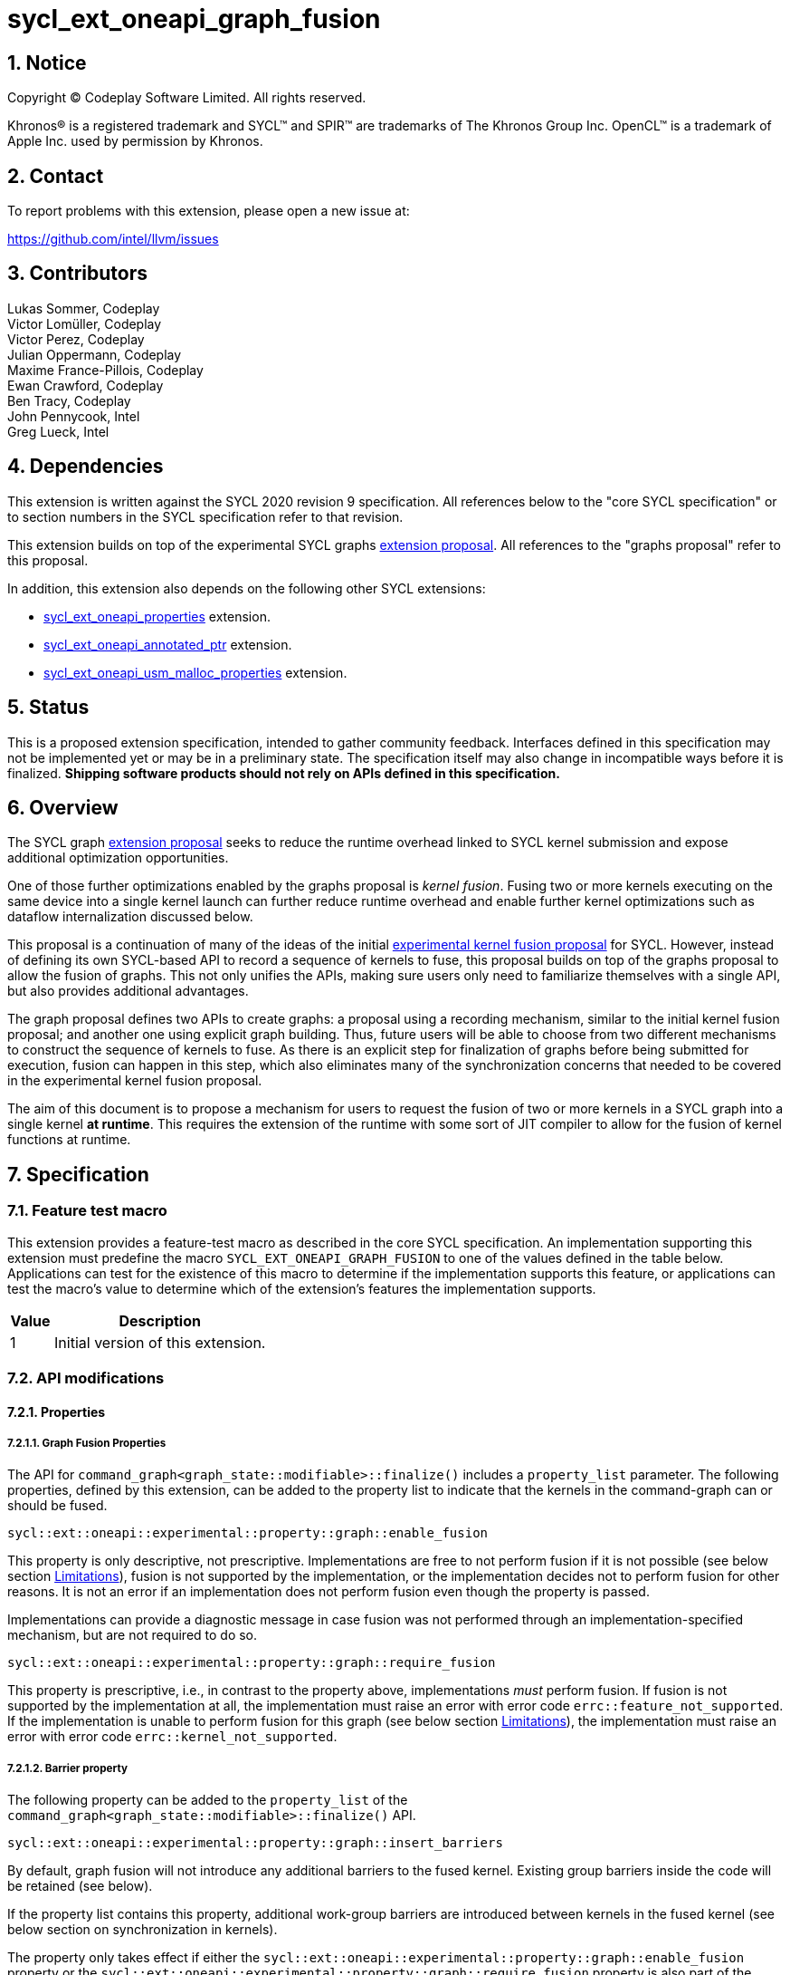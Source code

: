 = sycl_ext_oneapi_graph_fusion

:source-highlighter: coderay
:coderay-linenums-mode: table

// This section needs to be after the document title.
:doctype: book
:toc2:
:toc: left
:encoding: utf-8
:lang: en
:dpcpp: pass:[DPC++]
:sectnums:
:sectnumlevels: 4

// Set the default source code type in this document to C++,
// for syntax highlighting purposes.  This is needed because
// docbook uses c++ and html5 uses cpp.
:language: {basebackend@docbook:c++:cpp}


== Notice

[%hardbreaks]
Copyright (C) Codeplay Software Limited.  All rights reserved.

Khronos(R) is a registered trademark and SYCL(TM) and SPIR(TM) are trademarks
of The Khronos Group Inc.  OpenCL(TM) is a trademark of Apple Inc. used by
permission by Khronos.


== Contact

To report problems with this extension, please open a new issue at:

https://github.com/intel/llvm/issues

== Contributors

Lukas Sommer, Codeplay +
Victor Lomüller, Codeplay +
Victor Perez, Codeplay +
Julian Oppermann, Codeplay +
Maxime France-Pillois, Codeplay +
Ewan Crawford, Codeplay +
Ben Tracy, Codeplay +
John Pennycook, Intel +
Greg Lueck, Intel +

== Dependencies

This extension is written against the SYCL 2020 revision 9 specification.  All
references below to the "core SYCL specification" or to section numbers in the
SYCL specification refer to that revision.

This extension builds on top of the experimental SYCL graphs
https://github.com/intel/llvm/blob/sycl/sycl/doc/extensions/experimental/sycl_ext_oneapi_graph.asciidoc[extension
proposal]. All references to the "graphs proposal" refer to this proposal.

In addition, this extension also depends on the following other SYCL extensions:

* link:../experimental/sycl_ext_oneapi_properties.asciidoc[sycl_ext_oneapi_properties]
extension.
* link:../experimental/sycl_ext_oneapi_annotated_ptr.asciidoc[sycl_ext_oneapi_annotated_ptr]
extension.
* link:../proposed/sycl_ext_oneapi_usm_malloc_properties.asciidoc[sycl_ext_oneapi_usm_malloc_properties]
extension.

== Status

This is a proposed extension specification, intended to gather community
feedback.  Interfaces defined in this specification may not be implemented yet
or may be in a preliminary state.  The specification itself may also change in
incompatible ways before it is finalized.  *Shipping software products should
not rely on APIs defined in this specification.*

== Overview

The SYCL graph
https://github.com/intel/llvm/blob/sycl/sycl/doc/extensions/experimental/sycl_ext_oneapi_graph.asciidoc[extension
proposal] seeks to reduce the runtime overhead linked to SYCL kernel submission
and expose additional optimization opportunities.

One of those further optimizations enabled by the graphs proposal is _kernel
fusion_. Fusing two or more kernels executing on the same device into a single
kernel launch can further reduce runtime overhead and enable further kernel
optimizations such as dataflow internalization discussed below.

This proposal is a continuation of many of the ideas of the initial
https://github.com/intel/llvm/blob/sycl/sycl/doc/extensions/experimental/sycl_ext_codeplay_kernel_fusion.asciidoc[experimental
kernel fusion proposal] for SYCL. However, instead of defining its own
SYCL-based API to record a sequence of kernels to fuse, this proposal builds on
top of the graphs proposal to allow the fusion of graphs. This not only unifies
the APIs, making sure users only need to familiarize themselves with a single
API, but also provides additional advantages. 

The graph proposal defines two APIs to create graphs: a proposal using a
recording mechanism, similar to the initial kernel fusion proposal; and another
one using explicit graph building. Thus, future users will be able to choose
from two different mechanisms to construct the sequence of kernels to fuse. As
there is an explicit step for finalization of graphs before being submitted for
execution, fusion can happen in this step, which also eliminates many of the
synchronization concerns that needed to be covered in the experimental kernel
fusion proposal.

The aim of this document is to propose a mechanism for users to request the
fusion of two or more kernels in a SYCL graph into a single kernel **at
runtime**. This requires the extension of the runtime with some sort of JIT
compiler to allow for the fusion of kernel functions at runtime.

== Specification

=== Feature test macro

This extension provides a feature-test macro as described in the core SYCL
specification.  An implementation supporting this extension must predefine the
macro `SYCL_EXT_ONEAPI_GRAPH_FUSION` to one of the values defined in the
table below.  Applications can test for the existence of this macro to determine
if the implementation supports this feature, or applications can test the
macro's value to determine which of the extension's features the implementation
supports.

[%header,cols="1,5"]
|===
|Value
|Description

|1
|Initial version of this extension.
|===

=== API modifications

==== Properties

===== Graph Fusion Properties

The API for `command_graph<graph_state::modifiable>::finalize()` includes a
`property_list` parameter. The following properties, defined by this extension,
can be added to the property list to indicate that the kernels in the
command-graph can or should be fused. 

```c++
sycl::ext::oneapi::experimental::property::graph::enable_fusion 
```

This property is only descriptive, not prescriptive. Implementations are free to
not perform fusion if it is not possible 
(see below section <<limitations, Limitations>>), fusion is not
supported by the implementation, or the implementation decides not to perform
fusion for other reasons. It is not an error if an implementation does not
perform fusion even though the property is passed. 

Implementations can provide a diagnostic message in case fusion was not
performed through an implementation-specified mechanism, but are not required to
do so.

```c++
sycl::ext::oneapi::experimental::property::graph::require_fusion
```

This property is prescriptive, i.e., in contrast to the property above,
implementations _must_ perform fusion. If fusion is not supported by the
implementation at all, the implementation must raise an error with error code
`errc::feature_not_supported`. If the implementation is unable to perform fusion
for this graph (see below section <<limitations, Limitations>>), the
implementation must raise an error with error code `errc::kernel_not_supported`.

===== Barrier property

The following property can be added to the `property_list` of the
`command_graph<graph_state::modifiable>::finalize()` API.

```c++
sycl::ext::oneapi::experimental::property::graph::insert_barriers
```

By default, graph fusion will not introduce any additional barriers to the
fused kernel. Existing group barriers inside the code will be retained (see
below). 

If the property list contains this property, additional work-group barriers are 
introduced between kernels in the fused kernel (see below section on 
synchronization in kernels). 

The property only takes effect if either the
`sycl::ext::oneapi::experimental::property::graph::enable_fusion`
property or the
`sycl::ext::oneapi::experimental::property::graph::require_fusion` property is 
also part of the `property_list` of the same invocation of
`command_graph<...>::finalize()`. 

[NOTE]
====
By adding the `insert_barriers` property, a _work-group barrier_ will be
inserted between the kernels. To achieve a device-wide synchronization, i.e.,
a synchronization between different work-groups that is implicit between two
kernels when executed separately, users should leverage the subgraph feature of
the SYCL graph proposal, as device-wide synchronization inside the fused kernel
is not achievable. By creating two subgraphs, fusing each and adding both to
the same graph, a device-wide synchronization between two fused parts can be
achieved if necessary.
====

===== Access scope property

Specializations of the following property template can be passed to three
different APIs, namely:

* The `accessor` constructor, giving a more granular control.
* The `buffer` constructor, in which case all the `accessors` derived from 
this buffer will inherit this property (unless overridden).
* The property list parameter of `annotated_ptr`, to apply the property to a
USM pointer.

```c++
namespace sycl::ext::oneapi::experimental {
namespace property {

template<sycl::memory_scope Scope>
struct access_scope {};

} // namespace property

inline constexpr property::access_scope<memory_scope::work_item>
    access_scope_work_item;
inline constexpr property::access_scope<memory_scope::work_group>
    access_scope_work_group;

} // namespace sycl::ext::oneapi::experimental
```

Specializations of the `access_scope` property template can be used to express
the access pattern of kernels to a buffer or USM allocation.

The specializations of the property are an assertion by the application that
each element in the buffer or allocated device memory is at most accessed in
the given memory scope in the kernel submitted by this command-group (in case
the property is specified on an accessor) or in any kernel in the graph (in case
the property is specified on a buffer or an USM pointer).

More concretely, the two shortcuts express the following semantics:

* `access_scope_work_group`: Applying this specialization asserts that each
element in the buffer or allocated device memory is accessed by no more than one
work-group.

* `access_scope_work_item`: Applying this specialization asserts that each
element in the buffer or allocated device memory is accessed by no more than one
work-item.

Implementations may treat specializations of the access scope property as a
hint to promote the elements of the buffer or allocated device memory to a
different type of memory (see below section on local and private
internalization).

If different specializations are applied to accessors to the same buffer or
device memory allocation, the resolution rules specified below apply.

The property is not prescriptive, implementations are free to not perform
internalization and it is no error if they do not perform internalization.
Implementations can provide a diagnostic message in case internalization was
not performed through an implementation-specified mechanism, but are not
required to do so.

In case the `access_scope` property is attached to `annotated_ptr`, the
properties should be inspected by an implementation when the `annotated_ptr` is
captured by a kernel lambda or otherwise passed as an argument to a kernel
function. Implementations are not required to track internalization-related
information from other USM pointers that may be used by a kernel, such as those
stored inside of structs or other data structures.

===== Internal memory property

The following property can be passed to three different APIs, namely:

* The `accessor` constructor, giving a more granular control.
* The `buffer` constructor, in which case all the `accessors` derived from 
this buffer will inherit this property (unless overridden).
* The property list parameter of `annotated_ptr`, to apply the property to a
USM pointer.

```c++ 
sycl::ext::oneapi::experimental::property::fusion_internal_memory 
namespace sycl::ext::oneapi::experimental {
namespace property {

struct fusion_internal_memory {};

} // namespace property

inline constexpr property::fusion_internal_memory fusion_internal_memory;

} // namespace sycl::ext::oneapi::experimental

```

By applying this property, the application asserts that the updates made to the
buffer or allocated device memory by the kernel submitted by this command-group
(in case the property is specified on an accessor) or in any kernel in the
graph (in case the property is specified on a buffer or an USM pointer) may not
be available for use after the fused kernel completes execution.
Implementations may treat this as a hint to not write back the final result to
global memory.

The property is not prescriptive, implementations are free to not perform
internalization and it is no error if they do not perform internalization.
Implementations can provide a diagnostic message in case internalization was
not performed through an implementation-specified mechanism, but are not
required to do so.

In case the `fusion_internal_memory` property is attached to `annotated_ptr`,
the properties should be inspected by an implementation when the
`annotated_ptr` is captured by a kernel lambda or otherwise passed as an
argument to a kernel function. Implementations are not required to track
internalization-related information from other USM pointers that may be used by
a kernel, such as those stored inside of structs or other data structures.


===== Fusion no initialization property

The following property can be passed to the property list parameter of
`annotated_ptr`, to apply the property to a USM pointer.

```c++ 
sycl::ext::oneapi::experimental::property::fusion_internal_memory 
namespace sycl::ext::oneapi::experimental {
namespace property {

struct fusion_no_init {};

} // namespace property

inline constexpr property::fusion_no_init fusion_no_init;

} // namespace sycl::ext::oneapi::experimental

```

In the context of graph fusion, this property has the same semantics as the
`no_init` property defined by
link:https://registry.khronos.org/SYCL/specs/sycl-2020/html/sycl-2020.html#_properties_2[§4.7.6.4]
of the SYCL 2020 specification. The exact semantics of the property for
internalization are described in the section on internalization below.


==== Device aspect 

To support querying whether a SYCL device and the underlying platform support
kernel fusion for graphs, the following device aspect is added as part of this
extension proposal. 

```c++
sycl::aspect::ext_oneapi_graph_fusion
```

Devices with `aspect::ext_oneapi_graph_fusion` support kernel fusion for graphs.

=== Linearization

In order to be able to perform kernel fusion, the commands in a graph must be
arranged in a valid sequential order. 

A valid _linearization_ of the graph is an order of the commands in the graph
such that each command in the linearization depends only on commands that appear
in the sequence before the command itself. 

The exact linearization of the dependency DAG (which generally only implies a
partial order) is implementation defined. The linearization should be
deterministic, i.e., it should yield the same sequence when presented with the
same DAG.

=== Synchronization in kernels

Group barriers semantics do not change in the fused kernel and barriers already
in the unfused kernels are preserved in the fused kernel. 

Despite this, it is worth noting that, in order to introduce synchronization
between work items in a same work-group executing a fused kernel, a work-group
barrier can added between each of the kernels being fused by applying the
`insert_barriers` property.

As the fusion compiler can reason about the access behavior of the different
kernels only in a very limited fashion, **it's the user's responsibility to
make sure no data races occur in the fused kernel**. Data races could in
particular be introduced because the implicit device-wide synchronization
between the execution of two separate kernels is eliminated by fusion. The user
must ensure that the kernels combined during fusion do not rely on this
synchronization or introduce appropriate synchronization.

Device-wide synchronization can be achieved by splitting the graph into multiple
subgraphs and fusing each separately, as described above.

=== Limitations

Some scenarios might require fusion to be cancelled if some undesired scenarios
arise. The required implementation behavior in this case depends on the
property that was used to initiate fusion.

If the _descriptive_ `enable_fusion` property was used to initiate fusion, it
is not an error for an implementation to cancel fusion in those scenarios. A
valid recovery from such a scenario is to not perform fusion and rather
maintain the original graph, executing the kernels individually rather than in
a single fused kernel. Implementations can provide a diagnostic message in case
fusion was cancelled through an implementation-specified mechanism, but are not
required to do so.

If, on the other hand, the _prescriptive_ `require_fusion` property was used to
initiate fusion, implementations must raise an error if they need to cancel
fusion in those scenarios.

The following sections describe a number of scenarios that might require to
cancel fusion. Note that some implementations might be more capable/permissive
and might not abort fusion in all of these cases.

==== Hierarchical Parallelism

The extension does not support kernels using hierarchical parallelism. Although
some implementations might want to add support for this kind of kernels.

==== Incompatible ND-ranges of the kernels to fuse

Incompatibility of ND-ranges will be determined by the kernel fusion
implementation. All implementations should support fusing kernels with the exact
same ND-ranges, but implementations might cancel fusion as soon as a kernel with
a different ND-range is submitted.

==== Kernels with different dimensions

Similar to the previous one, it is implementation-defined whether or not to
support fusing kernels with different dimensionality.

==== No intermediate representation

In case any of the kernels to be fused does not come with an accessible
suitable intermediate representation, kernel fusion is canceled.

==== Explicit memory operations and host tasks

The graph proposal allows graphs to contain, next to device kernels, explicit
memory operations and host tasks. As both of these types of commands cannot be
integrated into a fused kernel, fusion must be cancelled, unless there is a
valid linearization (see above section on linearization) that allows all memory
operations and host tasks to execute either before or after all device kernels.
It is valid to execute some memory operations and host tasks before all device
kernels and some after all device kernels, as long as that sequence is a valid
linearization.

==== Multi-device graph

Attempting to fuse a graph containing device kernels for more than one device
may lead to fusion being cancelled, as kernel fusion across multiple devices
and/or backends is generally not possible. 

=== Internalization

While avoiding repeated kernel launch overheads will most likely already improve
application performance, kernel fusion can deliver even higher performance gains
when internalizing dataflows.

In a situation where data produced by one kernel is consumed by another kernel
and the two kernels are fused, the dataflow from the first kernel to the second
kernel can be made internal to the fused kernel. Instead of using time-consuming
reads and writes to/from global memory, the fused kernel can use much faster
mechanisms, e.g., registers or private memory to "communicate" the result.

To achieve this result during fusion, a fusion compiler must establish some
additional context and information. 

First, the compiler must know that two arguments refer to the same underlying
memory. This can be inferred during runtime, so no additional user input is
required.

For the remaining information that needs to be established, the necessity of
user-provided input depends on the individual capabilities of the
implementation. 

If the implementation's fusion compiler is not able to initialize the
internalized buffers or memories, elements of the internalized buffer or memory
being read by a kernel must have been written before (either in the same kernel
or in a previous one in the same graph). This behavior can be asserted by the
application by applying the `no_init` property (see
https://registry.khronos.org/SYCL/specs/sycl-2020/html/sycl-2020.html#_properties_2[section
4.7.6.4] of the SYCL specification) to the buffer or by applying the 
`fusion_no_init` property to allocated device memory.

To this end, this extension allows the use of the property in more places than
defined in Table 52 in the SYCL specification. More concretely, this extension
allows to use the property in the buffer constructor. For USM allocations, the 
`fusion_no_init` property can be attached to the property list parameter of 
`annotated_ptr`. In case the `fusion_no_init` property is attached to
`annotated_ptr`, the properties should be inspected by an implementation when
the `annotated_ptr` is captured by a kernel lambda or otherwise passed as an
argument to a kernel function. Implementations are not required to track
internalization-related information from other USM pointers that may be used by
a kernel, such as those stored inside of structs or other data structures.

If the implementation's fusion compiler is not able to guarantee write-back of
the final result after internalization, values stored to an internalized
buffer/memory must not be used by any other kernel not part of the graph, as
the data becomes unavailable to consumers through internalization. This is
knowledge that the compiler cannot deduce. Instead, the fact that the values
stored to an internalized buffer/memory are not used outside the fused kernel
must be provided by the user by applying the `fusion_internal_memory` property
to the buffer or allocated device memory as described above.

The type of memory that can be used for internalization depends on the memory
access pattern of the fused kernel. Depending on the access pattern, the buffer
or allocated device memory can be classified as:

* _Privately internalizable_: If not a single element of the buffer/memory is to
  be accessed by more than one work-item;

* _Locally internalizable_: If not a single element of the buffer/memory is to
  be accessed by work items of different work groups.

If the implementation's fusion compiler is not able to deduce the access
pattern, suitable information must be provided by the user. To this end,
specializations of the `access_scope` property template defined in this
proposal can be used to inform the fusion compiler about the access pattern of
the kernels involved in fusion.

If an `annotated_ptr` is created with any of the properties relating to
internalization and captured by a kernel lambda or otherwise passed as an
argument to a kernel function participating in fusion, the underlying memory
must only be accessed via pointers that are also captured or passed as kernel
argument. Access to the underlying memory via a different pointer, such as
pointers stored inside of structs or other data structures results in undefined
behavior.

As already stated above, it depends on the implementation's capabilities which
properties need to be applied to a buffer or allocated device memory to enable
dataflow internalization. Implementations should document the necessary
properties required to enable internalization in implementation documentation.

All internalization-related properties are only _descriptive_, so it is not an
error if an implementation is unable to or for other reasons decides not to
perform internalization based on the specified properties. Implementations can
provide a diagnostic message in case the set of specified properties are not
sufficient to perform internalization, but are not required to do so.

[NOTE]
====
The current implementation in DPC++ requires the addition of the `no_init` or 
`fusion_no_init`, `fusion_internal_memory` and one specialization of the
`access_scope` property to buffers or allocated device memory to enable
internalization.
====

==== Buffer internalization

In some cases, the user will specify different access scopes for a
buffer and accessors to such buffer. When incompatible combinations are used, an
`exception` with `errc::invalid` error code is thrown. Otherwise, these
properties must be combined as follows:

[options="header"]
|===
|Accessor Access Scope|Buffer Access Scope|Resulting Access Scope 

.3+.^|None
|None
|None

|Work Group
|Work Group

|Work Item
|Work Item

.3+.^|Work Group
|None
|Work Group

|Work Group
|Work Group

|Work Item
|*Error*

.3+.^|Work Item
|None
|Work Item

|Work Group
|*Error*

|Work Item
|Work Item
|===

In case different internalization targets are used for accessors to the same
buffer or for `annotated_ptr` pointing to the same underlying memory, the
following (commutative and associative) rules are followed:

[options="header"]
|===
|Accessor/Ptr~1~ Access Scope|Accessor/Ptr~2~ Access Scope|Resulting Access Scope 

|None
|_Any_
|None

.2+.^|Work Group
|Work Group
|Work Group

|Work Item
|None

|Work Item
|Work Item
|Work Item
|===

If no work-group size is specified or two kernels specify different
work-group sizes when attempting local internalization for any of the
kernels involved in the fusion, no internalization will be
performed. If there is a mismatch between the two accessors (access
range, access offset, number of dimensions, data type), no
internalization is performed.

== Examples

=== Buffer-based example

```c++
#include <sycl/sycl.hpp>

using namespace sycl;

namespace sycl_ext = sycl::ext::oneapi::experimental;

struct AddKernel {
  sycl::accessor<int, 1> accIn1;
  sycl::accessor<int, 1> accIn2;
  sycl::accessor<int, 1> accOut;

  void operator()(sycl::id<1> i) const { accOut[i] = accIn1[i] + accIn2[i]; }
};

int main() {
  constexpr size_t dataSize = 512;
  int in1[dataSize], in2[dataSize], in3[dataSize], out[dataSize];

  sycl::queue q{default_selector_v};

  {
    sycl::property_list internProps{sycl_ext::access_scope_work_item,
                                    sycl_ext::fusion_internal_memory,
                                    sycl::no_init};
    sycl::buffer<int> bIn1{in1, sycl::range{dataSize}};
    bIn1.set_write_back(false);
    sycl::buffer<int> bIn2{in2, sycl::range{dataSize}};
    bIn2.set_write_back(false);
    sycl::buffer<int> bIn3{in3, sycl::range{dataSize}};
    bIn3.set_write_back(false);
    buffer<int> bTmp1{range{dataSize}};
    // Internalization specified on the buffer
    sycl::buffer<int> bTmp2{sycl::range{dataSize}, internProps};
    // Internalization specified on the buffer
    sycl::buffer<int> bTmp3{sycl::range{dataSize}, internProps};
    sycl::buffer<int> bOut{out, sycl::range{dataSize}};
    bOut.set_write_back(false);

    sycl_ext::command_graph graph{
        q.get_context(), q.get_device(),
        sycl_ext::property::graph::assume_buffer_outlives_graph{}};

    graph.begin_recording(q);

    q.submit([&](sycl::handler &cgh) {
      auto accIn1 = bIn1.get_access(cgh);
      auto accIn2 = bIn2.get_access(cgh);
      // Internalization specified on each accessor.
      auto accTmp1 = bTmp1.get_access(cgh, internProps);
      cgh.parallel_for<AddKernel>(dataSize, AddKernel{accIn1, accIn2, accTmp1});
    });

    q.submit([&](sycl::handler &cgh) {
      // Internalization specified on each accessor.
      auto accTmp1 = bTmp1.get_access(cgh, internProps);
      auto accIn3 = bIn3.get_access(cgh);
      auto accTmp2 = bTmp2.get_access(cgh);
      cgh.parallel_for<class KernelOne>(dataSize, [=](sycl::id<1> i) {
        accTmp2[i] = accTmp1[i] * accIn3[i];
      });
    });

    q.submit([&](sycl::handler &cgh) {
      // Internalization specified on each accessor.
      auto accTmp1 = bTmp1.get_access(cgh, internProps);
      auto accTmp3 = bTmp3.get_access(cgh);
      cgh.parallel_for<class KernelTwo>(
          dataSize, [=](sycl::id<1> i) { accTmp3[i] = accTmp1[i] * 5; });
    });

    q.submit([&](sycl::handler &cgh) {
      auto accTmp2 = bTmp2.get_access(cgh);
      auto accTmp3 = bTmp3.get_access(cgh);
      auto accOut = bOut.get_access(cgh);
      cgh.parallel_for<AddKernel>(dataSize,
                                  AddKernel{accTmp2, accTmp3, accOut});
    });

    graph.end_recording();

    // Trigger fusion during finalization.
    auto exec_graph =
        graph.finalize({sycl_ext::property::graph::require_fusion{}});

    q.ext_oneapi_graph(exec_graph);

    q.wait();
  }
  return 0;
}
```

=== USM-based example

```c++
#include <sycl/sycl.hpp>

using namespace sycl;

namespace sycl_ext = sycl::ext::oneapi::experimental;

int main() {
  constexpr size_t dataSize = 512;
  constexpr size_t numBytes = dataSize * sizeof(int);

  int in1[dataSize], in2[dataSize], in3[dataSize], out[dataSize];

  sycl::queue q{default_selector_v};

  sycl_ext::command_graph graph{q.get_context(), q.get_device()};

  int *dIn1, *dIn2, *dIn3, *dTmp, *dOut;

  dIn1 = sycl::malloc_device<int>(dataSize, q);
  dIn2 = sycl::malloc_device<int>(dataSize, q);
  dIn3 = sycl::malloc_device<int>(dataSize, q);
  dOut = sycl::malloc_device<int>(dataSize, q);

  // Specify internalization to private memory for an USM pointer
  sycl_ext::properties P1{sycl_ext::fusion_internal_memory,
                          sycl_ext::access_scope_work_item,
                          sycl_ext::fusion_no_init};
  auto annotatedTmp = sycl_ext::malloc_device_annotated<int>(dataSize, q, P1);

  // This explicit memory operation is compatible with fusion, as it can be
  // linearized before any device kernel in the graph.
  auto copy_in1 =
      graph.add([&](sycl::handler &cgh) { cgh.memcpy(dIn1, in1, numBytes); });

  // This explicit memory operation is compatible with fusion, as it can be
  // linearized before any device kernel in the graph.
  auto copy_in2 =
      graph.add([&](sycl::handler &cgh) { cgh.memcpy(dIn2, in2, numBytes); });

  auto kernel1 = graph.add(
      [&](sycl::handler &cgh) {
        cgh.parallel_for<class KernelOne>(dataSize, [=](sycl::id<1> i) {
          annotatedTmp[i] = in1[i] + in2[i];
        });
      },
      {sycl_ext::property::node::depends_on(copy_in1, copy_in2)});

  // This explicit memory operation is compatible with fusion, as it can be
  // linearized before any device kernel in the graph.
  auto copy_in3 =
      graph.add([&](sycl::handler &cgh) { cgh.memcpy(dIn3, in3, numBytes); });

  auto kernel2 = graph.add(
      [&](sycl::handler &cgh) {
        cgh.parallel_for<class KernelTwo>(dataSize, [=](sycl::id<1> i) {
          dOut[i] = annotatedTmp[i] * in3[i];
        });
      },
      {sycl_ext::property::node::depends_on(copy_in3, kernel1)});

  // This explicit memory operation is compatible with fusion, as it can be
  // linearized after any device kernel in the graph.
  auto copy_out =
      graph.add([&](sycl::handler &cgh) { cgh.memcpy(out, dOut, numBytes); },
                {sycl_ext::property::node::depends_on(kernel2)});

  // Trigger fusion during finalization.
  auto exec = graph.finalize({sycl_ext::property::graph::require_fusion{}});

  // use queue shortcut for graph submission
  q.ext_oneapi_graph(exec).wait();

  sycl::free(dIn1, q);
  sycl::free(dIn2, q);
  sycl::free(dIn3, q);
  sycl::free(dOut, q);
  sycl::free(dTmp, q);

  return 0;
}
```

== Revision History

[cols="5,15,15,70"]
[grid="rows"]
[options="header"]
|========================================
|Rev|Date|Authors|Changes
|1|2023-02-16|Lukas Sommer|*Initial draft*
|2|2023-03-16|Lukas Sommer|*Remove reference to outdated `add_malloc_device` API*
|3|2023-04-11|Lukas Sommer|*Update usage examples for graph API changes*
|4|2023-08-17|Lukas Sommer|*Update after graph extension has been merged*
|5|2023-09-01|Lukas Sommer|*Split internalization properties and change barrier*
|6|2023-09-13|Lukas Sommer|*Use annotated_ptr for USM internalization*
|7|2024-08-08|Lukas Sommer|*Use malloc with properties and add fusion_no_init*
|========================================
